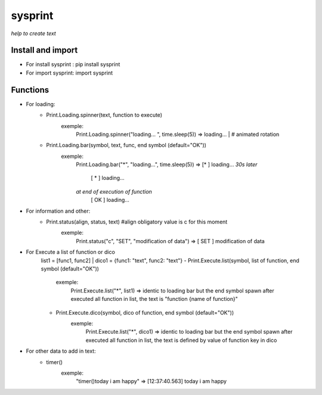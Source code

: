 ========
sysprint
========
*help to create text*

Install and import
------------------

- For install sysprint : pip install sysprint
- For import sysprint: import sysprint

Functions
---------

- For loading:
    - Print.Loading.spinner(text, function to execute) 
        exemple:
            Print.Loading.spinner("loading... ", time.sleep(5))
            => loading... | # animated rotation
    - Print.Loading.bar(symbol, text, func, end symbol (default="OK"))
        exemple:
            Print.Loading.bar("*", "loading...", time.sleep(5))
            => [*     ]  loading...
            *30s later*
               [  *   ]  loading...
            *at end of execution of function*
               [  OK  ]  loading...
- For information and other:
    - Print.status(align, status, text) #align obligatory value is c for this moment
        exemple:
            Print.status("c", "SET", "modification of data")
            => [ SET  ]  modification of data
- For Execute a list of function or dico
    list1 = [func1, func2] | dico1 = {func1: "text", func2: "text"}
    - Print.Execute.list(symbol, list of function, end symbol (default="OK"))
        exemple:
            Print.Execute.list("*", list1)
            => identic to loading bar but the end symbol spawn after executed all function in list, the text is "function {name of function}"
    - Print.Execute.dico(symbol, dico of function, end symbol (default="OK"))
        exemple:
            Print.Execute.list("*", dico1)
            => identic to loading bar but the end symbol spawn after executed all function in list, the text is defined by value of function key in dico 
- For other data to add in text:
    - timer()
        exemple:
            "timer()today i am happy"
            => [12:37:40.563]  today i am happy
